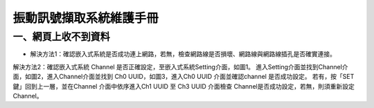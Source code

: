 .. _振動訊號擷取系統維護手冊:

振動訊號擷取系統維護手冊
=============================

一、網頁上收不到資料
---------------------

* 解決方法1：確認嵌入式系統是否成功連上網路，若無，檢查網路線是否損壞、網路線與網路線插孔是否確實連接。


解決方法2：確認嵌入式系統 Channel 是否正確設定，至嵌入式系統Setting介面，如圖1。
進入Setting介面並找到Channel介面，如圖2，進入Channel介面並找到 Ch0 UUID，如圖3，進入Ch0 UUID 介面並確認channel 是否成功設定。
若有，按「SET鍵」回到上一層，並在Channel 介面中依序進入Ch1 UUID 至 Ch3 UUID 介面檢查 Channel是否成功設定，若無，則須重新設定Channel。






